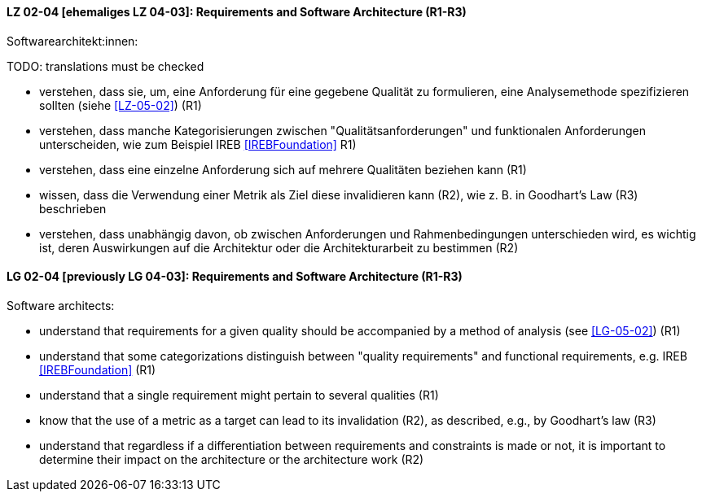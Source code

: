 
// tag::DE[]
[[LZ-02-04]]
==== LZ 02-04 [ehemaliges LZ 04-03]: Requirements and Software Architecture (R1-R3)
Softwarearchitekt:innen:

TODO: translations must be checked

* verstehen, dass sie, um, eine Anforderung für eine gegebene Qualität
  zu formulieren, eine Analysemethode spezifizieren sollten (siehe <<LZ-05-02>>) (R1)
* verstehen, dass manche Kategorisierungen zwischen
  "Qualitätsanforderungen" und funktionalen Anforderungen
  unterscheiden, wie zum Beispiel IREB <<IREBFoundation>> R1)
* verstehen, dass eine einzelne Anforderung sich auf mehrere
  Qualitäten beziehen kann (R1)
* wissen, dass die Verwendung einer Metrik als Ziel diese invalidieren
  kann (R2), wie z.{nbsp}B. in Goodhart's Law (R3) beschrieben
* verstehen, dass unabhängig davon, ob zwischen Anforderungen und
  Rahmenbedingungen unterschieden wird, es wichtig ist, deren
  Auswirkungen auf die Architektur oder die Architekturarbeit zu
  bestimmen (R2)

// end::DE[]

// tag::EN[]
[[LG-02-04]]
==== LG 02-04 [previously LG 04-03]: Requirements and Software Architecture (R1-R3)

Software architects:

* understand that requirements for a given quality should be accompanied by a
  method of analysis (see <<LG-05-02>>) (R1)
* understand that some categorizations distinguish between "quality
  requirements" and functional requirements, e.g. IREB <<IREBFoundation>> (R1)
* understand that a single requirement might pertain to several
  qualities  (R1)
* know that the use of a metric as a target can lead to its
  invalidation (R2), as described, e.g., by Goodhart's law (R3)
* understand that regardless if a differentiation between requirements
  and constraints is made or not, it is important to determine their
  impact on the architecture or the architecture work (R2)

// end::EN[]
